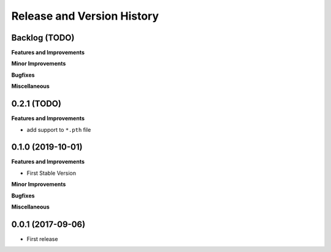 .. _release_history:

Release and Version History
==============================================================================


Backlog (TODO)
~~~~~~~~~~~~~~~~~~~~~~~~~~~~~~~~~~~~~~~~~~~~~~~~~~~~~~~~~~~~~~~~~~~~~~~~~~~~~~
**Features and Improvements**

**Minor Improvements**

**Bugfixes**

**Miscellaneous**


0.2.1 (TODO)
~~~~~~~~~~~~~~~~~~~~~~~~~~~~~~~~~~~~~~~~~~~~~~~~~~~~~~~~~~~~~~~~~~~~~~~~~~~~~~
**Features and Improvements**

- add support to ``*.pth`` file


0.1.0 (2019-10-01)
~~~~~~~~~~~~~~~~~~~~~~~~~~~~~~~~~~~~~~~~~~~~~~~~~~~~~~~~~~~~~~~~~~~~~~~~~~~~~~
**Features and Improvements**

- First Stable Version

**Minor Improvements**

**Bugfixes**

**Miscellaneous**


0.0.1 (2017-09-06)
~~~~~~~~~~~~~~~~~~~~~~~~~~~~~~~~~~~~~~~~~~~~~~~~~~~~~~~~~~~~~~~~~~~~~~~~~~~~~~

- First release
